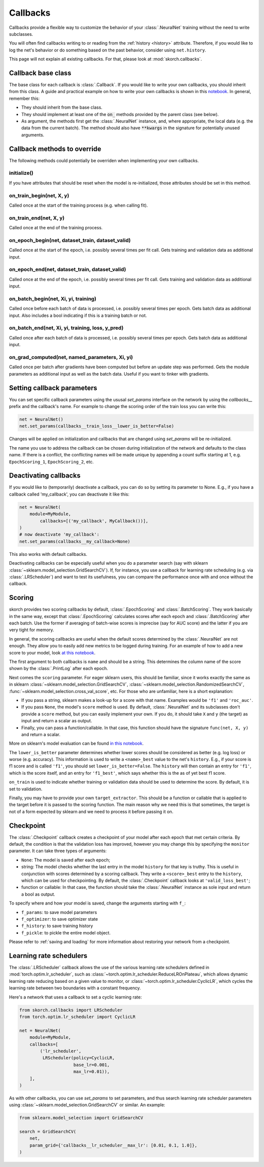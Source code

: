 =========
Callbacks
=========

Callbacks provide a flexible way to customize the behavior of your
:class:`.NeuralNet` training without the need to write subclasses.

You will often find callbacks writing to or reading from the
:ref:`history <history>` attribute. Therefore, if you would like to
log the net's behavior or do something based on the past behavior,
consider using ``net.history``.

This page will not explain all existing callbacks. For that, please
look at :mod:`skorch.callbacks`.

Callback base class
-------------------

The base class for each callback is :class:`.Callback`. If you would
like to write your own callbacks, you should inherit from this class.
A guide and practical example on how to write your own callbacks is
shown in this `notebook
<https://nbviewer.jupyter.org/github/skorch-dev/skorch/blob/master/notebooks/Advanced_Usage.ipynb#Writing-a-custom-callback>`_.
In general, remember this:


* They should inherit from the base class.
* They should implement at least one of the :code:`on_` methods
  provided by the parent class (see below).
* As argument, the methods first get the :class:`.NeuralNet` instance,
  and, where appropriate, the local data (e.g. the data from the
  current batch). The method should also have :code:`**kwargs` in the
  signature for potentially unused arguments.

Callback methods to override
----------------------------

The following methods could potentially be overriden when implementing
your own callbacks.

initialize()
^^^^^^^^^^^^

If you have attributes that should be reset when the model is
re-initialized, those attributes should be set in this method.

on_train_begin(net, X, y)
^^^^^^^^^^^^^^^^^^^^^^^^^

Called once at the start of the training process (e.g. when calling
fit).

on_train_end(net, X, y)
^^^^^^^^^^^^^^^^^^^^^^^

Called once at the end of the training process.

on_epoch_begin(net, dataset_train, dataset_valid)
^^^^^^^^^^^^^^^^^^^^^^^^^^^^^^^^^^^^^^^^^^^^^^^^^

Called once at the start of the epoch, i.e. possibly several times per
fit call. Gets training and validation data as additional input.

on_epoch_end(net, dataset_train, dataset_valid)
^^^^^^^^^^^^^^^^^^^^^^^^^^^^^^^^^^^^^^^^^^^^^^^

Called once at the end of the epoch, i.e. possibly several times per
fit call. Gets training and validation data as additional input.

on_batch_begin(net, Xi, yi, training)
^^^^^^^^^^^^^^^^^^^^^^^^^^^^^^^^^^^^^

Called once before each batch of data is processed, i.e. possibly
several times per epoch. Gets batch data as additional input.
Also includes a bool indicating if this is a training batch or not.


on_batch_end(net, Xi, yi, training, loss, y_pred)
^^^^^^^^^^^^^^^^^^^^^^^^^^^^^^^^^^^^^^^^^^^^^^^^^

Called once after each batch of data is processed, i.e. possibly
several times per epoch. Gets batch data as additional input.

on_grad_computed(net, named_parameters, Xi, yi)
^^^^^^^^^^^^^^^^^^^^^^^^^^^^^^^^^^^^^^^^^^^^^^^

Called once per batch after gradients have been computed but before an
update step was performed. Gets the module parameters as additional
input as well as the batch data. Useful if you want to tinker with
gradients.


Setting callback parameters
---------------------------

You can set specific callback parameters using the ususal `set_params`
interface on the network by using the `callbacks__` prefix and the
callback's name. For example to change the scoring order of the train
loss you can write this:

.. code:: python

    net = NeuralNet()
    net.set_params(callbacks__train_loss__lower_is_better=False)

Changes will be applied on initialization and callbacks that
are changed using `set_params` will be re-initialized.

The name you use to address the callback can be chosen during
initialization of the network and defaults to the class name.
If there is a conflict, the conflicting names will be made unique
by appending a count suffix starting at 1, e.g.
``EpochScoring_1``, ``EpochScoring_2``, etc.


Deactivating callbacks
-----------------------

If you would like to (temporarily) deactivate a callback, you can do
so by setting its parameter to None. E.g., if you have a callback
called 'my_callback', you can deactivate it like this:

.. code:: python

    net = NeuralNet(
        module=MyModule,
            callbacks=[('my_callback', MyCallback())],
    )
    # now deactivate 'my_callback':
    net.set_params(callbacks__my_callback=None)

This also works with default callbacks.

Deactivating callbacks can be especially useful when you do a
parameter search (say with sklearn
:class:`~sklearn.model_selection.GridSearchCV`). If, for instance, you
use a callback for learning rate scheduling (e.g. via
:class:`.LRScheduler`) and want to test its usefulness, you can
compare the performance once with and once without the callback.


Scoring
-------

skorch provides two scoring callbacks by default,
:class:`.EpochScoring` and :class:`.BatchScoring`. They work basically
in the same way, except that :class:`.EpochScoring` calculates scores
after each epoch and :class:`.BatchScoring` after each batch. Use the
former if averaging of batch-wise scores is imprecise (say for AUC
score) and the latter if you are very tight for memory.

In general, the scoring callbacks are useful when the default scores
determined by the :class:`.NeuralNet` are not enough. They allow you
to easily add new metrics to be logged during training. For an example
of how to add a new score to your model, look `at this notebook
<https://nbviewer.jupyter.org/github/skorch-dev/skorch/blob/master/notebooks/Basic_Usage.ipynb#Callbacks>`_.

The first argument to both callbacks is ``name`` and should be a
string. This determines the column name of the score shown by the
:class:`.PrintLog` after each epoch.

Next comes the ``scoring`` parameter. For eager sklearn users, this
should be familiar, since it works exactly the same as in sklearn
:class:`~sklearn.model_selection.GridSearchCV`,
:class:`~sklearn.model_selection.RandomizedSearchCV`,
:func:`~sklearn.model_selection.cross_val_score`, etc. For those who
are unfamiliar, here is a short explanation:

- If you pass a string, sklearn makes a look-up for a score with
  that name. Examples would be ``'f1'`` and ``'roc_auc'``.
- If you pass ``None``, the model's ``score`` method is used. By
  default, :class:`.NeuralNet` and its subclasses don't provide a
  ``score`` method, but you can easily implement your own. If you do,
  it should take ``X`` and ``y`` (the target) as input and return a
  scalar as output.
- Finally, you can pass a function/callable. In that case, this
  function should have the signature ``func(net, X, y)`` and return a
  scalar.

More on sklearn\'s model evaluation can be found `in this notebook
<http://scikit-learn.org/stable/modules/model_evaluation.html>`_.

The ``lower_is_better`` parameter determines whether lower scores
should be considered as better (e.g. log loss) or worse
(e.g. accuracy). This information is used to write a ``<name>_best``
value to the net's ``history``. E.g., if your score is f1 score and is
called ``'f1'``, you should set ``lower_is_better=False``. The
``history`` will then contain an entry for ``'f1'``, which is the
score itself, and an entry for ``'f1_best'``, which says whether this
is the as of yet best f1 score.

``on_train`` is used to indicate whether training or validation data
should be used to determine the score. By default, it is set to
validation.

Finally, you may have to provide your own ``target_extractor``. This
should be a function or callable that is applied to the target before
it is passed to the scoring function. The main reason why we need this
is that sometimes, the target is not of a form expected by sklearn and
we need to process it before passing it on.


Checkpoint
----------

The :class:`.Checkpoint` callback creates a checkpoint of your model
after each epoch that met certain criteria. By default, the condition
is that the validation loss has improved, however you may change this
by specifying the ``monitor`` parameter. It can take three types of
arguments:

- ``None``: The model is saved after each epoch;
- string: The model checks whether the last entry in the model
  ``history`` for that key is truthy. This is useful in conjunction
  with scores determined by a scoring callback. They write a
  ``<score>_best`` entry to the ``history``, which can be used for
  checkpointing. By default, the :class:`.Checkpoint` callback looks
  at ``'valid_loss_best'``;
- function or callable: In that case, the function should take the
  :class:`.NeuralNet` instance as sole input and return a bool as
  output.

To specify where and how your model is saved, change the arguments
starting with ``f_``:

- ``f_params``: to save model parameters
- ``f_optimizer``: to save optimizer state
- ``f_history``: to save training history
- ``f_pickle``: to pickle the entire model object.

Please refer to :ref:`saving and loading` for more information about
restoring your network from a checkpoint.


Learning rate schedulers
------------------------

The :class:`.LRScheduler` callback allows the use of the various
learning rate schedulers defined in :mod:`torch.optim.lr_scheduler`,
such as :class:`~torch.optim.lr_scheduler.ReduceLROnPlateau`, which
allows dynamic learning rate reducing based on a given value to
monitor, or :class:`~torch.optim.lr_scheduler.CyclicLR`, which cycles
the learning rate between two boundaries with a constant frequency.

Here's a network that uses a callback to set a cyclic learning rate:

.. code:: python

    from skorch.callbacks import LRScheduler
    from torch.optim.lr_scheduler import CyclicLR
          
    net = NeuralNet(
        module=MyModule,
        callbacks=[
            ('lr_scheduler',
             LRScheduler(policy=CyclicLR,
                         base_lr=0.001,
                         max_lr=0.01)),
        ],
    )

As with other callbacks, you can use `set_params` to set parameters,
and thus search learning rate scheduler parameters using
:class:`~sklearn.model_selection.GridSearchCV` or similar.  An
example:

.. code:: python

    from sklearn.model_selection import GridSearchCV

    search = GridSearchCV(
        net,
        param_grid={'callbacks__lr_scheduler__max_lr': [0.01, 0.1, 1.0]},
    )
